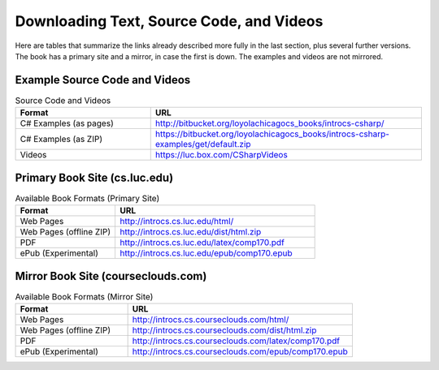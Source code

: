 .. index:: book alternate formats

.. _alt-formats:
    
Downloading Text, Source Code, and Videos
==========================================

Here are tables that summarize the links already described more fully in the 
last section, plus several further versions.  The book has a primary site and a mirror,
in case the first is down.
The examples and videos are not mirrored.

Example Source Code and Videos
---------------------------------

.. csv-table:: Source Code and Videos
    :header: "Format", "URL"
    :widths: 15, 30

    "C# Examples (as pages)", "http://bitbucket.org/loyolachicagocs_books/introcs-csharp/"
    "C# Examples (as ZIP)", "https://bitbucket.org/loyolachicagocs_books/introcs-csharp-examples/get/default.zip"
    "Videos", "https://luc.box.com/CSharpVideos"

Primary Book Site (cs.luc.edu)
---------------------------------

.. csv-table:: Available Book Formats (Primary Site)
    :header: "Format", "URL"
    :widths: 15, 30

    "Web Pages", "http://introcs.cs.luc.edu/html/"
    "Web Pages (offline ZIP)", "http://introcs.cs.luc.edu/dist/html.zip"
    "PDF", "http://introcs.cs.luc.edu/latex/comp170.pdf"
    "ePub (Experimental)", "http://introcs.cs.luc.edu/epub/comp170.epub"

Mirror Book Site (courseclouds.com)
------------------------------------

.. csv-table:: Available Book Formats (Mirror Site)
    :header: "Format", "URL"
    :widths: 15, 30

    "Web Pages", "http://introcs.cs.courseclouds.com/html/"
    "Web Pages (offline ZIP)", "http://introcs.cs.courseclouds.com/dist/html.zip"
    "PDF", "http://introcs.cs.courseclouds.com/latex/comp170.pdf"
    "ePub (Experimental)", "http://introcs.cs.courseclouds.com/epub/comp170.epub"



